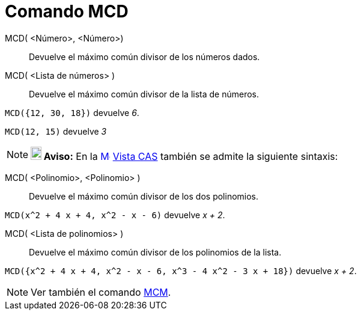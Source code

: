 = Comando MCD
:page-revisar: prioritario
:page-en: commands/GCD
ifdef::env-github[:imagesdir: /es/modules/ROOT/assets/images]

MCD( <Número>, <Número>)::
  Devuelve el máximo común divisor de los números dados.
MCD( <Lista de números> )::
  Devuelve el máximo común divisor de la lista de números.

[EXAMPLE]
====

`++MCD({12, 30, 18})++` devuelve _6_.

====

[EXAMPLE]
====

`++MCD(12, 15)++` devuelve _3_

====

[NOTE]
====

*image:18px-Bulbgraph.png[Note,title="Note",width=18,height=22] Aviso:* En la
xref:/Vista_CAS.adoc[image:16px-Menu_view_cas.svg.png[Menu view cas.svg,width=16,height=16]] xref:/Vista_CAS.adoc[Vista
CAS] también se admite la siguiente sintaxis:

====

MCD( <Polinomio>, <Polinomio> )::
  Devuelve el máximo común divisor de los dos polinomios.

[EXAMPLE]
====

`++MCD(x^2 + 4 x + 4, x^2 - x - 6)++` devuelve _x + 2_.

====

MCD( <Lista de polinomios> )::
  Devuelve el máximo común divisor de los polinomios de la lista.

[EXAMPLE]
====

`++MCD({x^2 + 4 x + 4, x^2 - x - 6, x^3 - 4 x^2 - 3 x + 18})++` devuelve _x + 2_.

====

[NOTE]
====

Ver también el comando xref:/commands/MCM.adoc[MCM].

====
